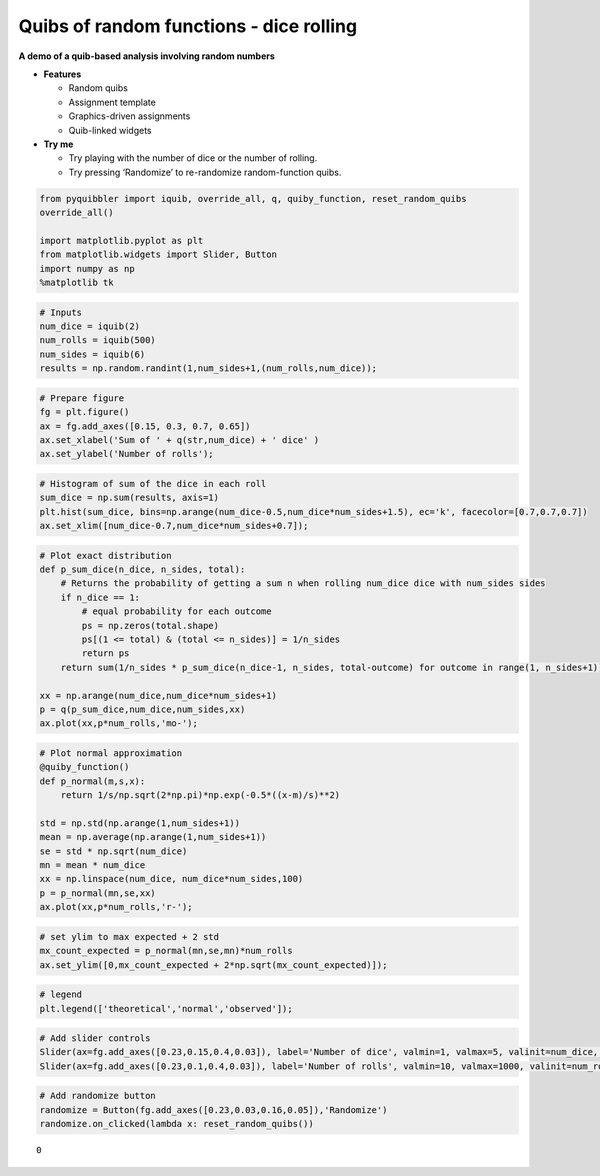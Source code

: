 Quibs of random functions - dice rolling
----------------------------------------

**A demo of a quib-based analysis involving random numbers**

-  **Features**

   -  Random quibs
   -  Assignment template
   -  Graphics-driven assignments
   -  Quib-linked widgets

-  **Try me**

   -  Try playing with the number of dice or the number of rolling.
   -  Try pressing ‘Randomize’ to re-randomize random-function quibs.

.. code:: ipython3

    from pyquibbler import iquib, override_all, q, quiby_function, reset_random_quibs
    override_all()
    
    import matplotlib.pyplot as plt
    from matplotlib.widgets import Slider, Button
    import numpy as np
    %matplotlib tk

.. code:: ipython3

    # Inputs
    num_dice = iquib(2)
    num_rolls = iquib(500)
    num_sides = iquib(6)
    results = np.random.randint(1,num_sides+1,(num_rolls,num_dice));

.. code:: ipython3

    # Prepare figure
    fg = plt.figure()
    ax = fg.add_axes([0.15, 0.3, 0.7, 0.65])
    ax.set_xlabel('Sum of ' + q(str,num_dice) + ' dice' )
    ax.set_ylabel('Number of rolls');

.. code:: ipython3

    # Histogram of sum of the dice in each roll
    sum_dice = np.sum(results, axis=1)
    plt.hist(sum_dice, bins=np.arange(num_dice-0.5,num_dice*num_sides+1.5), ec='k', facecolor=[0.7,0.7,0.7])
    ax.set_xlim([num_dice-0.7,num_dice*num_sides+0.7]);

.. code:: ipython3

    # Plot exact distribution
    def p_sum_dice(n_dice, n_sides, total):
        # Returns the probability of getting a sum n when rolling num_dice dice with num_sides sides
        if n_dice == 1:
            # equal probability for each outcome 
            ps = np.zeros(total.shape)
            ps[(1 <= total) & (total <= n_sides)] = 1/n_sides 
            return ps
        return sum(1/n_sides * p_sum_dice(n_dice-1, n_sides, total-outcome) for outcome in range(1, n_sides+1)) 
    
    xx = np.arange(num_dice,num_dice*num_sides+1)
    p = q(p_sum_dice,num_dice,num_sides,xx)
    ax.plot(xx,p*num_rolls,'mo-');

.. code:: ipython3

    # Plot normal approximation
    @quiby_function()
    def p_normal(m,s,x):
        return 1/s/np.sqrt(2*np.pi)*np.exp(-0.5*((x-m)/s)**2)
    
    std = np.std(np.arange(1,num_sides+1))
    mean = np.average(np.arange(1,num_sides+1))
    se = std * np.sqrt(num_dice)
    mn = mean * num_dice
    xx = np.linspace(num_dice, num_dice*num_sides,100)
    p = p_normal(mn,se,xx)
    ax.plot(xx,p*num_rolls,'r-');

.. code:: ipython3

    # set ylim to max expected + 2 std
    mx_count_expected = p_normal(mn,se,mn)*num_rolls
    ax.set_ylim([0,mx_count_expected + 2*np.sqrt(mx_count_expected)]);

.. code:: ipython3

    # legend
    plt.legend(['theoretical','normal','observed']);

.. code:: ipython3

    # Add slider controls
    Slider(ax=fg.add_axes([0.23,0.15,0.4,0.03]), label='Number of dice', valmin=1, valmax=5, valinit=num_dice, valstep=1);
    Slider(ax=fg.add_axes([0.23,0.1,0.4,0.03]), label='Number of rolls', valmin=10, valmax=1000, valinit=num_rolls, valstep=10);

.. code:: ipython3

    # Add randomize button
    randomize = Button(fg.add_axes([0.23,0.03,0.16,0.05]),'Randomize')
    randomize.on_clicked(lambda x: reset_random_quibs())




.. parsed-literal::

    0


.. image:: ../images/demo_gif/quibdemo_random_quibs_dice.gif
